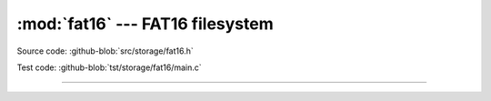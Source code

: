 :mod:`fat16` --- FAT16 filesystem
=================================

.. module:: fat16
   :synopsis: FAT16 filesystem.

Source code: :github-blob:`src/storage/fat16.h`

Test code: :github-blob:`tst/storage/fat16/main.c`

---------------------------------------------------

.. doxygenfile:: storage/fat16.h
   :project: simba
